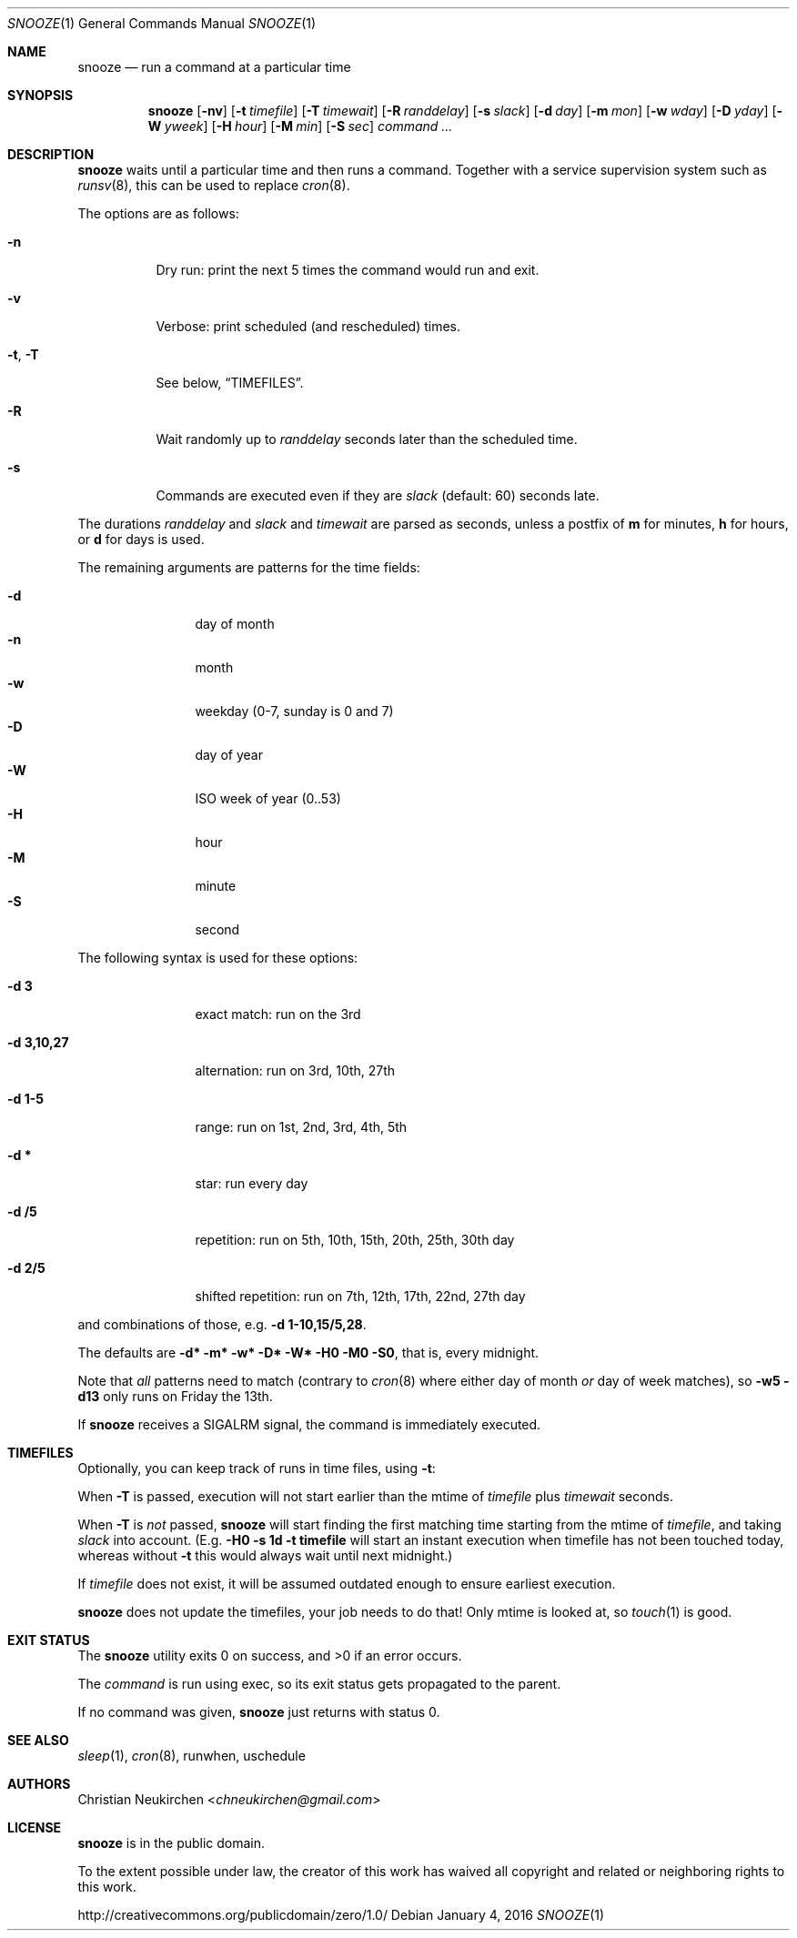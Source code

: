 .Dd January 4, 2016
.Dt SNOOZE 1
.Os
.Sh NAME
.Nm snooze
.Nd run a command at a particular time
.Sh SYNOPSIS
.Nm
.Op Fl nv
.Op Fl t Ar timefile
.Op Fl T Ar timewait
.Op Fl R Ar randdelay
.Op Fl s Ar slack
.Op Fl d Ar day
.Op Fl m Ar mon
.Op Fl w Ar wday
.Op Fl D Ar yday
.Op Fl W Ar yweek
.Op Fl H Ar hour
.Op Fl M Ar min
.Op Fl S Ar sec
.Ar command\ ...
.Sh DESCRIPTION
.Nm
waits until a particular time and then runs a command.
Together with a service supervision system such as
.Xr runsv 8 ,
this can be used to replace
.Xr cron 8 .
.Pp
The options are as follows:
.Bl -tag -width Ds
.It Fl n
Dry run: print the next 5 times the command would run and exit.
.It Fl v
Verbose: print scheduled (and rescheduled) times.
.It Fl t , Fl T
See below,
.Sx TIMEFILES .
.It Fl R
Wait randomly up to
.Ar randdelay
seconds later than the scheduled time.
.It Fl s
Commands are executed even if they are
.Ar slack
(default: 60) seconds late.
.El
.Pp
The durations
.Ar randdelay
and
.Ar slack
and
.Ar timewait
are parsed as seconds,
unless a postfix of
.Cm m
for minutes,
.Cm h
for hours, or
.Cm d
for days is used.
.Pp
The remaining arguments are patterns for the time fields:
.Pp
.Bl -tag -compact -width xxxxxxxxxx
.It Fl d
day of month
.It Fl n
month
.It Fl w
weekday (0-7, sunday is 0 and 7)
.It Fl D
day of year
.It Fl W
ISO week of year (0..53)
.It Fl H
hour
.It Fl M
minute
.It Fl S
second
.El
.Pp
The following syntax is used for these options:
.Bl -tag -width xxxxxxxxxx
.It Cm -d 3
exact match: run on the 3rd
.It Cm -d 3,10,27
alternation: run on 3rd, 10th, 27th
.It Cm -d 1-5
range: run on 1st, 2nd, 3rd, 4th, 5th
.It Cm -d *
star: run every day
.It Cm -d /5
repetition: run on 5th, 10th, 15th, 20th, 25th, 30th day
.It Cm -d 2/5
shifted repetition: run on 7th, 12th, 17th, 22nd, 27th day
.El
.Pp
and combinations of those, e.g.\&
.Cm -d 1-10,15/5,28 .
.Pp
The defaults are
.Cm -d* -m* -w* -D* -W* -H0 -M0 -S0 ,
that is, every midnight.
.Pp
Note that
.Em all
patterns need to match
(contrary to
.Xr cron 8
where either day of month
.Em or
day of week matches), so
.Cm -w5 -d13
only runs on Friday the 13th.
.Pp
If
.Nm
receives a
.Dv SIGALRM
signal, the command is immediately executed.
.Sh TIMEFILES
Optionally, you can keep track of runs in time files, using
.Fl t :
.Pp
When
.Fl T
is passed, execution will not start earlier than the mtime
of
.Ar timefile
plus
.Ar timewait
seconds.
.Pp
When
.Fl T
is
.Em not
passed,
.Nm
will start finding the first matching time
starting from the mtime of
.Ar timefile ,
and taking
.Ar slack
into account.
(E.g.\&
.Cm -H0 -s 1d -t timefile
will start an instant
execution when timefile has not been touched today, whereas without
.Fl t
this would always wait until next midnight.)
.Pp
If
.Ar timefile
does not exist, it will be assumed outdated enough to
ensure earliest execution.
.Pp
.Nm
does not update the timefiles, your job needs to do that!
Only mtime is looked at, so
.Xr touch 1
is good.
.Sh EXIT STATUS
.Ex -std
.Pp
The
.Ar command
is run using exec, so its exit status gets propagated to the parent.
.Pp
If no command was given,
.Nm
just returns with status 0.
.Sh SEE ALSO
.Xr sleep 1 ,
.Xr cron 8 ,
runwhen,
uschedule
.Sh AUTHORS
.An Christian Neukirchen Aq Mt chneukirchen@gmail.com
.Sh LICENSE
.Nm
is in the public domain.
.Pp
To the extent possible under law,
the creator of this work
has waived all copyright and related or
neighboring rights to this work.
.Pp
.Lk http://creativecommons.org/publicdomain/zero/1.0/
